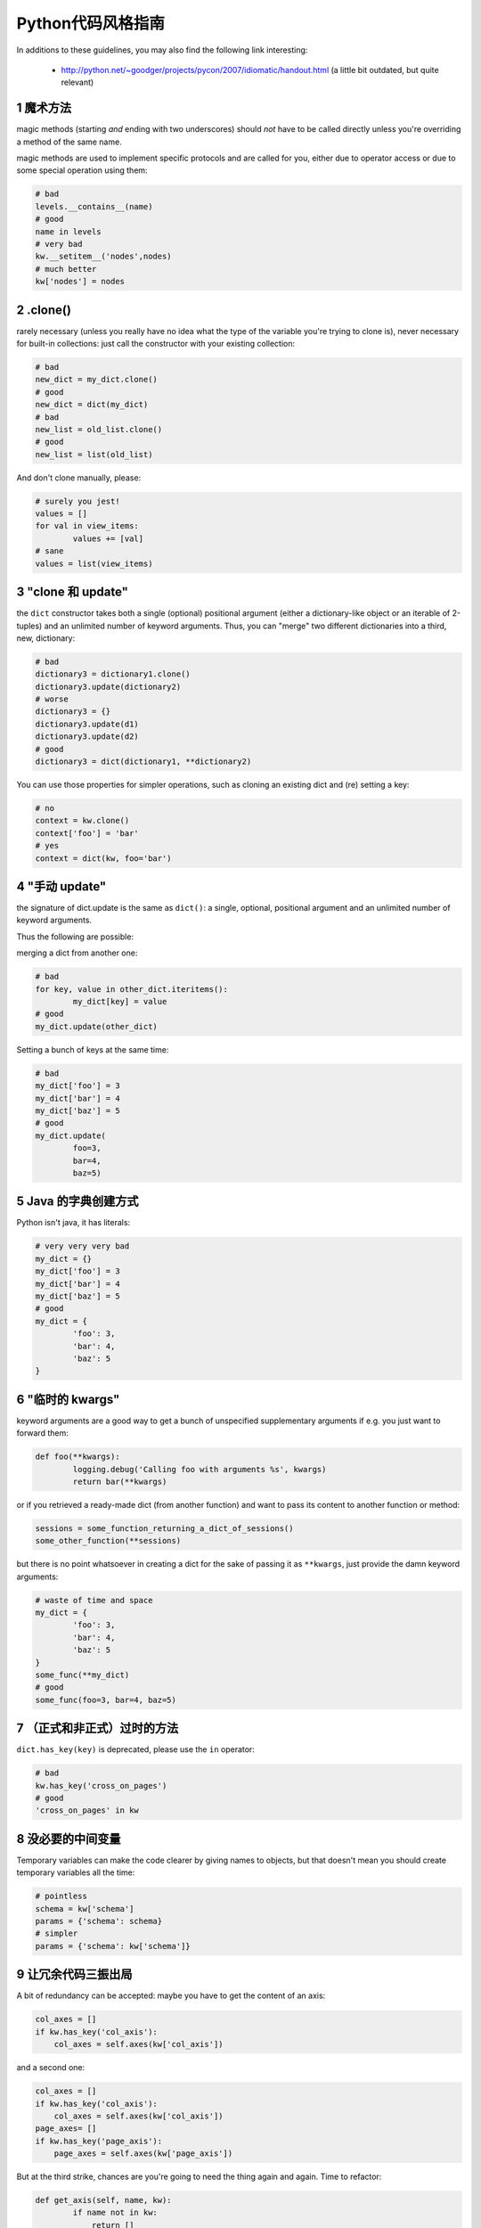 .. i18n: .. sectnum::
.. i18n:     :start: 1
..

.. sectnum::
    :start: 1

.. i18n: Python style guide
.. i18n: ++++++++++++++++++
.. i18n: In additions to these guidelines, you may also find the following link
.. i18n: interesting:
..

Python代码风格指南
++++++++++++++++++
In additions to these guidelines, you may also find the following link
interesting:

.. i18n:  * http://python.net/~goodger/projects/pycon/2007/idiomatic/handout.html (a little bit outdated, but quite relevant)
..

 * http://python.net/~goodger/projects/pycon/2007/idiomatic/handout.html (a little bit outdated, but quite relevant)

.. i18n: magic methods
.. i18n: -------------
.. i18n: magic methods (starting *and* ending with two underscores) should *not* have to be called directly unless you're overriding a method of the same name.
..

魔术方法
-------------
magic methods (starting *and* ending with two underscores) should *not* have to be called directly unless you're overriding a method of the same name.

.. i18n: magic methods are used to implement specific protocols and are called for you, either due to operator access or due to some special operation using them:
..

magic methods are used to implement specific protocols and are called for you, either due to operator access or due to some special operation using them:

.. i18n: .. code-block:: python
.. i18n: 
.. i18n:         # bad
.. i18n:         levels.__contains__(name)
.. i18n:         # good
.. i18n:         name in levels
.. i18n:         # very bad
.. i18n:         kw.__setitem__('nodes',nodes)
.. i18n:         # much better
.. i18n:         kw['nodes'] = nodes
..

.. code-block:: python

        # bad
        levels.__contains__(name)
        # good
        name in levels
        # very bad
        kw.__setitem__('nodes',nodes)
        # much better
        kw['nodes'] = nodes

.. i18n: .clone()
.. i18n: --------
.. i18n: rarely necessary (unless you really have no idea what the type of the variable you're trying to clone is), never necessary for built-in collections: just call the constructor with your existing collection:
..

.clone()
--------
rarely necessary (unless you really have no idea what the type of the variable you're trying to clone is), never necessary for built-in collections: just call the constructor with your existing collection:

.. i18n: .. code-block:: python
.. i18n: 
.. i18n:         # bad
.. i18n:         new_dict = my_dict.clone()
.. i18n:         # good
.. i18n:         new_dict = dict(my_dict)
.. i18n:         # bad
.. i18n:         new_list = old_list.clone()
.. i18n:         # good
.. i18n:         new_list = list(old_list)
..

.. code-block:: python

        # bad
        new_dict = my_dict.clone()
        # good
        new_dict = dict(my_dict)
        # bad
        new_list = old_list.clone()
        # good
        new_list = list(old_list)

.. i18n: And don't clone manually, please:
..

And don't clone manually, please:

.. i18n: .. code-block:: python
.. i18n: 
.. i18n:         # surely you jest!
.. i18n:         values = []
.. i18n:         for val in view_items:
.. i18n:                 values += [val]
.. i18n:         # sane
.. i18n:         values = list(view_items)
..

.. code-block:: python

        # surely you jest!
        values = []
        for val in view_items:
                values += [val]
        # sane
        values = list(view_items)

.. i18n: the "clone and update"
.. i18n: ----------------------
.. i18n: the ``dict`` constructor takes both a single (optional) positional argument (either a dictionary-like object or an iterable of 2-tuples) and an unlimited number of keyword arguments. Thus, you can "merge" two different dictionaries into a third, new, dictionary:
..

"clone 和 update"
----------------------
the ``dict`` constructor takes both a single (optional) positional argument (either a dictionary-like object or an iterable of 2-tuples) and an unlimited number of keyword arguments. Thus, you can "merge" two different dictionaries into a third, new, dictionary:

.. i18n: .. code-block:: python
.. i18n: 
.. i18n:         # bad
.. i18n:         dictionary3 = dictionary1.clone()
.. i18n:         dictionary3.update(dictionary2)
.. i18n:         # worse
.. i18n:         dictionary3 = {}
.. i18n:         dictionary3.update(d1)
.. i18n:         dictionary3.update(d2)
.. i18n:         # good
.. i18n:         dictionary3 = dict(dictionary1, **dictionary2)
..

.. code-block:: python

        # bad
        dictionary3 = dictionary1.clone()
        dictionary3.update(dictionary2)
        # worse
        dictionary3 = {}
        dictionary3.update(d1)
        dictionary3.update(d2)
        # good
        dictionary3 = dict(dictionary1, **dictionary2)

.. i18n: .. **
..

.. **

.. i18n: You can use those properties for simpler operations, such as cloning an existing dict and (re) setting a key:
..

You can use those properties for simpler operations, such as cloning an existing dict and (re) setting a key:

.. i18n: .. code-block:: python
.. i18n: 
.. i18n:         # no
.. i18n:         context = kw.clone()
.. i18n:         context['foo'] = 'bar'
.. i18n:         # yes
.. i18n:         context = dict(kw, foo='bar')
..

.. code-block:: python

        # no
        context = kw.clone()
        context['foo'] = 'bar'
        # yes
        context = dict(kw, foo='bar')

.. i18n: "manual update"
.. i18n: ---------------
.. i18n: the signature of dict.update is the same as ``dict()``: a single, optional, positional argument and an unlimited number of keyword arguments.
..

"手动 update"
---------------
the signature of dict.update is the same as ``dict()``: a single, optional, positional argument and an unlimited number of keyword arguments.

.. i18n: Thus the following are possible:
..

Thus the following are possible:

.. i18n: merging a dict from another one:
..

merging a dict from another one:

.. i18n: .. code-block:: python
.. i18n: 
.. i18n:         # bad
.. i18n:         for key, value in other_dict.iteritems():
.. i18n:                 my_dict[key] = value
.. i18n:         # good
.. i18n:         my_dict.update(other_dict)
..

.. code-block:: python

        # bad
        for key, value in other_dict.iteritems():
                my_dict[key] = value
        # good
        my_dict.update(other_dict)

.. i18n: Setting a bunch of keys at the same time:
..

Setting a bunch of keys at the same time:

.. i18n: .. code-block:: python
.. i18n: 
.. i18n:         # bad
.. i18n:         my_dict['foo'] = 3
.. i18n:         my_dict['bar'] = 4
.. i18n:         my_dict['baz'] = 5
.. i18n:         # good
.. i18n:         my_dict.update(
.. i18n:                 foo=3,
.. i18n:                 bar=4,
.. i18n:                 baz=5)
..

.. code-block:: python

        # bad
        my_dict['foo'] = 3
        my_dict['bar'] = 4
        my_dict['baz'] = 5
        # good
        my_dict.update(
                foo=3,
                bar=4,
                baz=5)

.. i18n: Java dictionary creation
.. i18n: ------------------------
.. i18n: Python isn't java, it has literals:
..

Java 的字典创建方式
------------------------
Python isn't java, it has literals:

.. i18n: .. code-block:: python
.. i18n: 
.. i18n:         # very very very bad
.. i18n:         my_dict = {}
.. i18n:         my_dict['foo'] = 3
.. i18n:         my_dict['bar'] = 4
.. i18n:         my_dict['baz'] = 5
.. i18n:         # good
.. i18n:         my_dict = {
.. i18n:                 'foo': 3,
.. i18n:                 'bar': 4,
.. i18n:                 'baz': 5
.. i18n:         }
..

.. code-block:: python

        # very very very bad
        my_dict = {}
        my_dict['foo'] = 3
        my_dict['bar'] = 4
        my_dict['baz'] = 5
        # good
        my_dict = {
                'foo': 3,
                'bar': 4,
                'baz': 5
        }

.. i18n: "temporary kwargs"
.. i18n: ------------------
.. i18n: keyword arguments are a good way to get a bunch of unspecified supplementary arguments if e.g. you just want to forward them:
..

"临时的 kwargs"
------------------
keyword arguments are a good way to get a bunch of unspecified supplementary arguments if e.g. you just want to forward them:

.. i18n: .. code-block:: python
.. i18n: 
.. i18n:         def foo(**kwargs):
.. i18n:                 logging.debug('Calling foo with arguments %s', kwargs)
.. i18n:                 return bar(**kwargs)
..

.. code-block:: python

        def foo(**kwargs):
                logging.debug('Calling foo with arguments %s', kwargs)
                return bar(**kwargs)

.. i18n: or if you retrieved a ready-made dict (from another function) and want to pass its content to another function or method:
..

or if you retrieved a ready-made dict (from another function) and want to pass its content to another function or method:

.. i18n: .. code-block:: python
.. i18n: 
.. i18n:         sessions = some_function_returning_a_dict_of_sessions()
.. i18n:         some_other_function(**sessions)
..

.. code-block:: python

        sessions = some_function_returning_a_dict_of_sessions()
        some_other_function(**sessions)

.. i18n: but there is no point whatsoever in creating a dict for the sake of passing it as ``**kwargs``, just provide the damn keyword arguments:
..

but there is no point whatsoever in creating a dict for the sake of passing it as ``**kwargs``, just provide the damn keyword arguments:

.. i18n: .. ``
..

.. ``

.. i18n: .. code-block:: python
.. i18n: 
.. i18n:         # waste of time and space
.. i18n:         my_dict = {
.. i18n:                 'foo': 3,
.. i18n:                 'bar': 4,
.. i18n:                 'baz': 5
.. i18n:         }
.. i18n:         some_func(**my_dict)
.. i18n:         # good
.. i18n:         some_func(foo=3, bar=4, baz=5)
..

.. code-block:: python

        # waste of time and space
        my_dict = {
                'foo': 3,
                'bar': 4,
                'baz': 5
        }
        some_func(**my_dict)
        # good
        some_func(foo=3, bar=4, baz=5)

.. i18n: .. **
..

.. **

.. i18n: deprecated methods (formally or informally)
.. i18n: -------------------------------------------
.. i18n: ``dict.has_key(key)`` is deprecated, please use the ``in`` operator:
..

（正式和非正式）过时的方法
-------------------------------------------
``dict.has_key(key)`` is deprecated, please use the ``in`` operator:

.. i18n: .. code-block:: python
.. i18n: 
.. i18n:         # bad
.. i18n:         kw.has_key('cross_on_pages')
.. i18n:         # good
.. i18n:         'cross_on_pages' in kw
..

.. code-block:: python

        # bad
        kw.has_key('cross_on_pages')
        # good
        'cross_on_pages' in kw

.. i18n: useless intermediate variables
.. i18n: ------------------------------
.. i18n: Temporary variables can make the code clearer by giving names to objects, but that doesn't mean you should create temporary variables all the time:
..

没必要的中间变量
------------------------------
Temporary variables can make the code clearer by giving names to objects, but that doesn't mean you should create temporary variables all the time:

.. i18n: .. code-block:: python
.. i18n: 
.. i18n:         # pointless
.. i18n:         schema = kw['schema']
.. i18n:         params = {'schema': schema}
.. i18n:         # simpler
.. i18n:         params = {'schema': kw['schema']}
..

.. code-block:: python

        # pointless
        schema = kw['schema']
        params = {'schema': schema}
        # simpler
        params = {'schema': kw['schema']}

.. i18n: 3 strikes, and the code's out
.. i18n: -----------------------------
.. i18n: A bit of redundancy can be accepted: maybe you have to get the content of an axis:
..

让冗余代码三振出局
-----------------------------
A bit of redundancy can be accepted: maybe you have to get the content of an axis:

.. i18n: .. code-block:: python
.. i18n: 
.. i18n:         col_axes = []
.. i18n:         if kw.has_key('col_axis'):
.. i18n:             col_axes = self.axes(kw['col_axis'])
..

.. code-block:: python

        col_axes = []
        if kw.has_key('col_axis'):
            col_axes = self.axes(kw['col_axis'])

.. i18n: and a second one:
..

and a second one:

.. i18n: .. code-block:: python
.. i18n: 
.. i18n:         col_axes = []
.. i18n:         if kw.has_key('col_axis'):
.. i18n:             col_axes = self.axes(kw['col_axis'])
.. i18n:         page_axes= []
.. i18n:         if kw.has_key('page_axis'):
.. i18n:             page_axes = self.axes(kw['page_axis'])
..

.. code-block:: python

        col_axes = []
        if kw.has_key('col_axis'):
            col_axes = self.axes(kw['col_axis'])
        page_axes= []
        if kw.has_key('page_axis'):
            page_axes = self.axes(kw['page_axis'])

.. i18n: But at the third strike, chances are you're going to need the thing again and again. Time to refactor:
..

But at the third strike, chances are you're going to need the thing again and again. Time to refactor:

.. i18n: .. code-block:: python
.. i18n: 
.. i18n:         def get_axis(self, name, kw):
.. i18n:                 if name not in kw:
.. i18n:                     return []
.. i18n:                 return self.axes(kw[name])
.. i18n:         #[…]
.. i18n:         col_axes = self.get_axis('col_axis', kw)
.. i18n:         page_axes = self.get_axis('page_axis', kw)
..

.. code-block:: python

        def get_axis(self, name, kw):
                if name not in kw:
                    return []
                return self.axes(kw[name])
        #[…]
        col_axes = self.get_axis('col_axis', kw)
        page_axes = self.get_axis('page_axis', kw)

.. i18n: The refactoring could also be an improvement of a method already called (be sure to check where the method is called in order not to break other pieces of code. Or write tests):
..

The refactoring could also be an improvement of a method already called (be sure to check where the method is called in order not to break other pieces of code. Or write tests):

.. i18n: .. code-block:: python
.. i18n: 
.. i18n:         # from
.. i18n:         def axes(self, axis):
.. i18n:                 axes = []
.. i18n:                 if type(axis) == type([]):
.. i18n:                         axes.extend(axis)
.. i18n:                 else:
.. i18n:                         axes.append(axis)
.. i18n:                 return axes
.. i18n: 
.. i18n:         def output(self, **kw):
.. i18n:                 col_axes = []
.. i18n:                 if kw.has_key('col_axis'):
.. i18n:                         col_axes = self.axes(kw['col_axis'])
.. i18n:                 page_axes = []
.. i18n:                 if kw.has_key('page_axis'):
.. i18n:                         page_axes = self.axes(kw['page_axis'])
.. i18n:                 cross_on_rows = []
.. i18n:                 if kw.has_key('cross_on_rows'):
.. i18n:                          cross_on_rows = self.axes(kw['cross_on_rows'])
.. i18n: 
.. i18n:         # to:
.. i18n:         def axes(self, axis):
.. i18n:                 if axis is None: return []
.. i18n:                 axes = []
.. i18n:                 if type(axis) == type([]):
.. i18n:                         axes.extend(axis)
.. i18n:                 else:
.. i18n:                         axes.append(axis)
.. i18n:                 return axes
.. i18n: 
.. i18n:         def output(self, **kw):
.. i18n:                 col_axes = self.axes(kw.get('col_axis'))
.. i18n:                 page_axes = self.axes(kw.get('page_axis'))
.. i18n:                 cross_on_rows = self.axes(kw.get('cross_on_rows'))
..

.. code-block:: python

        # from
        def axes(self, axis):
                axes = []
                if type(axis) == type([]):
                        axes.extend(axis)
                else:
                        axes.append(axis)
                return axes

        def output(self, **kw):
                col_axes = []
                if kw.has_key('col_axis'):
                        col_axes = self.axes(kw['col_axis'])
                page_axes = []
                if kw.has_key('page_axis'):
                        page_axes = self.axes(kw['page_axis'])
                cross_on_rows = []
                if kw.has_key('cross_on_rows'):
                         cross_on_rows = self.axes(kw['cross_on_rows'])

        # to:
        def axes(self, axis):
                if axis is None: return []
                axes = []
                if type(axis) == type([]):
                        axes.extend(axis)
                else:
                        axes.append(axis)
                return axes

        def output(self, **kw):
                col_axes = self.axes(kw.get('col_axis'))
                page_axes = self.axes(kw.get('page_axis'))
                cross_on_rows = self.axes(kw.get('cross_on_rows'))

.. i18n: .. **
..

.. **

.. i18n: Multiple return points are OK, when they're simpler
.. i18n: ---------------------------------------------------
..

简单的多个返回点是可以接受的
---------------------------------------------------

.. i18n: .. code-block:: python
.. i18n: 
.. i18n:         # a bit complex and with a redundant temp variable
.. i18n:         def axes(self, axis):
.. i18n:                 axes = []
.. i18n:                 if type(axis) == type([]):
.. i18n:                         axes.extend(axis)
.. i18n:                 else:
.. i18n:                         axes.append(axis)
.. i18n:                 return axes
.. i18n: 
.. i18n:          # clearer
.. i18n:         def axes(self, axis):
.. i18n:                 if type(axis) == type([]):
.. i18n:                         return list(axis) # clone the axis
.. i18n:                 else:
.. i18n:                         return [axis] # single-element list
..

.. code-block:: python

        # a bit complex and with a redundant temp variable
        def axes(self, axis):
                axes = []
                if type(axis) == type([]):
                        axes.extend(axis)
                else:
                        axes.append(axis)
                return axes

         # clearer
        def axes(self, axis):
                if type(axis) == type([]):
                        return list(axis) # clone the axis
                else:
                        return [axis] # single-element list

.. i18n: Try to avoid type-testing
.. i18n: -------------------------
..

尽量避免类型测试
-------------------------

.. i18n: Python is a dynamically typed languages, if you don't absolutely need to
.. i18n: receive a list, then don't test for a list, just do your stuff (e.g. iterating
.. i18n: on it, then caller can provide any kind of iterator or container)
..

Python is a dynamically typed languages, if you don't absolutely need to
receive a list, then don't test for a list, just do your stuff (e.g. iterating
on it, then caller can provide any kind of iterator or container)

.. i18n: Don't use ``type`` if you already know what the type you want is
.. i18n: ----------------------------------------------------------------
..

Don't use ``type`` if you already know what the type you want is
----------------------------------------------------------------

.. i18n: The type of a list is ``list``, the type of a dict is ``dict``:
..

The type of a list is ``list``, the type of a dict is ``dict``:

.. i18n: .. code-block:: python
.. i18n: 
.. i18n:         # bad
.. i18n:         def axes(self, axis):
.. i18n:                 if type(axis) == type([]): # we already know what the type of [] is
.. i18n:                         return list(axis)
.. i18n:                 else:
.. i18n:                         return [axis]
.. i18n:         # good
.. i18n:         def axes(self, axis):
.. i18n:                 if type(axis) == list:
.. i18n:                         return list(axis)
.. i18n:                 else:
.. i18n:                         return [axis]
..

.. code-block:: python

        # bad
        def axes(self, axis):
                if type(axis) == type([]): # we already know what the type of [] is
                        return list(axis)
                else:
                        return [axis]
        # good
        def axes(self, axis):
                if type(axis) == list:
                        return list(axis)
                else:
                        return [axis]

.. i18n: plus Python types are singletons, so you can just test for identity, it reads better:
..

plus Python types are singletons, so you can just test for identity, it reads better:

.. i18n: .. code-block:: python
.. i18n: 
.. i18n:         # better
.. i18n:         def axes(self, axis):
.. i18n:                 if type(axis) is list:
.. i18n:                         return list(axis)
.. i18n:                 else:
.. i18n:                         return [axis]
..

.. code-block:: python

        # better
        def axes(self, axis):
                if type(axis) is list:
                        return list(axis)
                else:
                        return [axis]

.. i18n: But really, if you need type testing just use the tools python provides
.. i18n: -----------------------------------------------------------------------
..

But really, if you need type testing just use the tools python provides
-----------------------------------------------------------------------

.. i18n: The previous piece of code will fail if the caller provided a *subclass* of ``list`` (which is possible and allowed), because ``==`` and ``is`` don't check for subtypes. ``isinstance`` does:
..

The previous piece of code will fail if the caller provided a *subclass* of ``list`` (which is possible and allowed), because ``==`` and ``is`` don't check for subtypes. ``isinstance`` does:

.. i18n: .. code-block:: python
.. i18n: 
.. i18n:         # shiny
.. i18n:         def axes(self, axis):
.. i18n:                 if isinstance(axis, list):
.. i18n:                         return list(axis) # clone the axis
.. i18n:                 else:
.. i18n:                         return [axis] # single-element list
..

.. code-block:: python

        # shiny
        def axes(self, axis):
                if isinstance(axis, list):
                        return list(axis) # clone the axis
                else:
                        return [axis] # single-element list

.. i18n: Don't create functions just to call callables
.. i18n: ---------------------------------------------
..

Don't create functions just to call callables
---------------------------------------------

.. i18n: .. code-block:: python
.. i18n: 
.. i18n:         # dumb, ``str`` is already callable
.. i18n:         parent_id = map(lambda x: str(x), parent_id.split(','))
.. i18n:         # better
.. i18n:         parent_id = map(str, parent_id.split(','))
..

.. code-block:: python

        # dumb, ``str`` is already callable
        parent_id = map(lambda x: str(x), parent_id.split(','))
        # better
        parent_id = map(str, parent_id.split(','))

.. i18n: Know your builtins
.. i18n: ------------------
..

Know your builtins
------------------

.. i18n: You should at least have a basic understanding of all the Python builtins (http://docs.python.org/library/functions.html)
..

You should at least have a basic understanding of all the Python builtins (http://docs.python.org/library/functions.html)

.. i18n: For example, ``isinstance`` can take more than one type as its second argument, so you could write:
..

For example, ``isinstance`` can take more than one type as its second argument, so you could write:

.. i18n: .. code-block:: python
.. i18n: 
.. i18n:         def axes(self, axis):
.. i18n:                 if isinstance(axis, (list, set, dict)):
.. i18n:                         return list(axis)
.. i18n:                 else:
.. i18n:                         return [axis]
..

.. code-block:: python

        def axes(self, axis):
                if isinstance(axis, (list, set, dict)):
                        return list(axis)
                else:
                        return [axis]

.. i18n: Another one is ``dict.get``, whose second argument defaults to ``None``:
..

Another one is ``dict.get``, whose second argument defaults to ``None``:

.. i18n: .. code-block:: python
.. i18n: 
.. i18n:         # very very redundant
.. i18n:         value = my_dict.get('key', None)
.. i18n:         # good
.. i18n:         value= my_dict.get('key')
..

.. code-block:: python

        # very very redundant
        value = my_dict.get('key', None)
        # good
        value= my_dict.get('key')

.. i18n: Also, ``if 'key' in my_dict`` and ``if my_dict.get('key')`` have very different meaning, be sure that you're using the right one.
..

Also, ``if 'key' in my_dict`` and ``if my_dict.get('key')`` have very different meaning, be sure that you're using the right one.

.. i18n: Learn list comprehensions
.. i18n: -------------------------
..

Learn list comprehensions
-------------------------

.. i18n: When used correctly, list comprehensions can greatly enhance the quality of a piece of code when mapping and/or filtering collections:
..

When used correctly, list comprehensions can greatly enhance the quality of a piece of code when mapping and/or filtering collections:

.. i18n: .. code-block:: python
.. i18n: 
.. i18n:         # not very good
.. i18n:         cube = []
.. i18n:         for i in res:
.. i18n:                 cube.append((i['id'],i['name']))
.. i18n:         # better
.. i18n:         cube = [(i['id'], i['name']) for i in res]
..

.. code-block:: python

        # not very good
        cube = []
        for i in res:
                cube.append((i['id'],i['name']))
        # better
        cube = [(i['id'], i['name']) for i in res]

.. i18n: But beware: with great power comes great responsibility, and list comprehensions can become overly complex. In that case, either revert back to "normal" ``for`` loops, extract functions or do your transformation in multiple steps
..

But beware: with great power comes great responsibility, and list comprehensions can become overly complex. In that case, either revert back to "normal" ``for`` loops, extract functions or do your transformation in multiple steps

.. i18n: Learn your standard library
.. i18n: ---------------------------
..

Learn your standard library
---------------------------

.. i18n: Python is provided "with batteries included", but these batteries are often
.. i18n: criminally underused. Some standard modules to know are ``itertools``,
.. i18n: ``operator`` and ``collections``, among others (though be careful to note the
.. i18n: python version at which functions and objects were introduced, don't break
.. i18n: compatibility with the officially supported versions for your tool):
..

Python is provided "with batteries included", but these batteries are often
criminally underused. Some standard modules to know are ``itertools``,
``operator`` and ``collections``, among others (though be careful to note the
python version at which functions and objects were introduced, don't break
compatibility with the officially supported versions for your tool):

.. i18n: .. code-block:: python
.. i18n: 
.. i18n:         # no
.. i18n:         cube = map(lambda i: (i['id'], i['name']), res)
.. i18n:         # still no
.. i18n:         cube = [(i['id'], i['name']) for i in res]
.. i18n:         # yes, with operator.itemgetter
.. i18n:         cube = map(itemgetter('id', 'name'), res)
..

.. code-block:: python

        # no
        cube = map(lambda i: (i['id'], i['name']), res)
        # still no
        cube = [(i['id'], i['name']) for i in res]
        # yes, with operator.itemgetter
        cube = map(itemgetter('id', 'name'), res)

.. i18n: Excellent resources for this are the official stdlib documentation (http://docs.python.org/library/index.html ) and Python Module of the Week (http://www.doughellmann.com/projects/PyMOTW/, do subscribe to its RSS feed)
..

Excellent resources for this are the official stdlib documentation (http://docs.python.org/library/index.html ) and Python Module of the Week (http://www.doughellmann.com/projects/PyMOTW/, do subscribe to its RSS feed)

.. i18n: Collections are booleans too
.. i18n: ----------------------------
..

Collections are booleans too
----------------------------

.. i18n: In python, many objects have "boolean-ish" value when evaluated in a boolean context (such as an ``if``). Among these are collections (lists, dicts, sets, …) which are "falsy" when empty and "truthy" when containing items:
..

In python, many objects have "boolean-ish" value when evaluated in a boolean context (such as an ``if``). Among these are collections (lists, dicts, sets, …) which are "falsy" when empty and "truthy" when containing items:

.. i18n: .. code-block:: python
.. i18n: 
.. i18n:         bool([]) is False
.. i18n:         bool([1]) is True
.. i18n:         bool([False]) is True
..

.. code-block:: python

        bool([]) is False
        bool([1]) is True
        bool([False]) is True

.. i18n: therefore, no need to call ``len``:
..

therefore, no need to call ``len``:

.. i18n: .. code-block:: python
.. i18n: 
.. i18n:         # redundant
.. i18n:         if len(some_collection):
.. i18n:                 "do something..."
.. i18n:         # simpler
.. i18n:         if some_collection:
.. i18n:                 "do something..."
..

.. code-block:: python

        # redundant
        if len(some_collection):
                "do something..."
        # simpler
        if some_collection:
                "do something..."

.. i18n: You can append a single object to a list, it's ok
.. i18n: -------------------------------------------------
..

You can append a single object to a list, it's ok
-------------------------------------------------

.. i18n: .. code-block:: python
.. i18n: 
.. i18n:         # no
.. i18n:         some_list += [some_item]
.. i18n:         # yes
.. i18n:         some_list.append(some_item)
.. i18n:         # very no
.. i18n:         view += [(code, values)]
.. i18n:         # yes
.. i18n:         view.append((code, values))
..

.. code-block:: python

        # no
        some_list += [some_item]
        # yes
        some_list.append(some_item)
        # very no
        view += [(code, values)]
        # yes
        view.append((code, values))

.. i18n: Add lists into bigger lists
.. i18n: ---------------------------
..

Add lists into bigger lists
---------------------------

.. i18n: .. code-block:: python
.. i18n: 
.. i18n:         # obscure
.. i18n:         my_list = []
.. i18n:         my_list += list1
.. i18n:         my_list += list2
.. i18n:         # simpler
.. i18n:         my_list = list1 + list2
..

.. code-block:: python

        # obscure
        my_list = []
        my_list += list1
        my_list += list2
        # simpler
        my_list = list1 + list2

.. i18n: Learn your standard library (2)
.. i18n: -------------------------------
..

Learn your standard library (2)
-------------------------------

.. i18n: Itertools is your friend for all things iterable:
..

Itertools is your friend for all things iterable:

.. i18n: .. code-block:: python
.. i18n: 
.. i18n:         # ugly
.. i18n:         my_list = []
.. i18n:         my_list += list1
.. i18n:         my_list += list2
.. i18n:         for element in my_list:
.. i18n:                 "do something..."
.. i18n:         # unclear, creates a pointless temporary list
.. i18n:         for element in list1 + list2:
.. i18n:                 "do something..."
.. i18n:         # says what I mean
.. i18n:         for element in itertools.chain(list1, list2):
.. i18n:                 "do something..."
..

.. code-block:: python

        # ugly
        my_list = []
        my_list += list1
        my_list += list2
        for element in my_list:
                "do something..."
        # unclear, creates a pointless temporary list
        for element in list1 + list2:
                "do something..."
        # says what I mean
        for element in itertools.chain(list1, list2):
                "do something..."

.. i18n: Iterate on iterables
.. i18n: --------------------
..

Iterate on iterables
--------------------

.. i18n: .. code-block:: python
.. i18n: 
.. i18n:         # creates a temporary list and looks bar
.. i18n:         for key in my_dict.keys():
.. i18n:                 "do something..."
.. i18n:         # better
.. i18n:         for key in my_dict:
.. i18n:                 "do something..."
.. i18n:         # creates a temporary list
.. i18n:         for key, value in my_dict.items():
.. i18n:                 "do something..."
.. i18n:         # only iterates
.. i18n:         for key, value in my_dict.iteritems():
.. i18n:                 "do something..."
..

.. code-block:: python

        # creates a temporary list and looks bar
        for key in my_dict.keys():
                "do something..."
        # better
        for key in my_dict:
                "do something..."
        # creates a temporary list
        for key, value in my_dict.items():
                "do something..."
        # only iterates
        for key, value in my_dict.iteritems():
                "do something..."

.. i18n: Chaining calls is ok, as long as you don't abuse it (too much)
.. i18n: --------------------------------------------------------------
..

Chaining calls is ok, as long as you don't abuse it (too much)
--------------------------------------------------------------

.. i18n: .. code-block:: python
.. i18n: 
.. i18n:         # what's the point of the ``graph`` temporary variable?
.. i18n:         # plus it shadows the ``graph`` module, bad move
.. i18n:         graph = graph.Graph(kw)
.. i18n:         mdx = ustr(graph.display())
.. i18n:         # just as readable
.. i18n:         mdx = ustr(grah.Graph(kw).display())
..

.. code-block:: python

        # what's the point of the ``graph`` temporary variable?
        # plus it shadows the ``graph`` module, bad move
        graph = graph.Graph(kw)
        mdx = ustr(graph.display())
        # just as readable
        mdx = ustr(grah.Graph(kw).display())

.. i18n: NOTE:
..

NOTE:

.. i18n: yes, here the temporary variable `graph` is redundant but sometimes using such
.. i18n: temporary variables simplify code debugging when you want to inspect the
.. i18n: variable and you put breakpoint on the single line expression it's difficult to
.. i18n: know when to do step-in and step-out.
..

yes, here the temporary variable `graph` is redundant but sometimes using such
temporary variables simplify code debugging when you want to inspect the
variable and you put breakpoint on the single line expression it's difficult to
know when to do step-in and step-out.

.. i18n: Use dict.setdefault
.. i18n: -------------------
..

Use dict.setdefault
-------------------

.. i18n: If you need to modify a nested container for example:
..

If you need to modify a nested container for example:

.. i18n: .. code-block:: python
.. i18n: 
.. i18n:         # longer.. harder to read
.. i18n:         values = {}
.. i18n:         for element in iterable:
.. i18n:             if element not in values:
.. i18n:                 values[element] = []
.. i18n:             values[element].append(other_value)
.. i18n: 
.. i18n:         # better.. use dict.setdefault method
.. i18n:         values = {}
.. i18n:         for element in iterable:
.. i18n:             values.setdefault(element, []).append(other_value)
..

.. code-block:: python

        # longer.. harder to read
        values = {}
        for element in iterable:
            if element not in values:
                values[element] = []
            values[element].append(other_value)

        # better.. use dict.setdefault method
        values = {}
        for element in iterable:
            values.setdefault(element, []).append(other_value)

.. i18n: * `Documentation for dict.setdefault <http://docs.python.org/library/stdtypes.html?highlight=setdefault#dict.setdefault>`_
..

* `Documentation for dict.setdefault <http://docs.python.org/library/stdtypes.html?highlight=setdefault#dict.setdefault>`_

.. i18n: Use constants and avoid magic numbers
.. i18n: -------------------------------------
..

Use constants and avoid magic numbers
-------------------------------------

.. i18n: .. code-block:: python
.. i18n: 
.. i18n:         # bad
.. i18n:         limit = 20
.. i18n: 
.. i18n:         # bad
.. i18n:         search(cr, uid, ids, domain, limit=20, context=context)
..

.. code-block:: python

        # bad
        limit = 20

        # bad
        search(cr, uid, ids, domain, limit=20, context=context)

.. i18n: You should use a constant, name it correctly, and perhaps add a comment on it
.. i18n: explaining where the value comes from. And of course it's cleaner, easier
.. i18n: to read and there's only one place to modify.
.. i18n: Oh and that is true not just for numbers, but for any literal value that is
.. i18n: semantically a constant!
..

You should use a constant, name it correctly, and perhaps add a comment on it
explaining where the value comes from. And of course it's cleaner, easier
to read and there's only one place to modify.
Oh and that is true not just for numbers, but for any literal value that is
semantically a constant!

.. i18n: .. code-block:: python
.. i18n: 
.. i18n:         # better
.. i18n:         DEFAULT_SEARCH_LIMIT = 20  # limit to 20 results due to screen size
.. i18n: 
.. i18n:         search(cr, uid, ids, domain, limit=DEFAULT_LIMIT, context=context)
..

.. code-block:: python

        # better
        DEFAULT_SEARCH_LIMIT = 20  # limit to 20 results due to screen size

        search(cr, uid, ids, domain, limit=DEFAULT_LIMIT, context=context)
